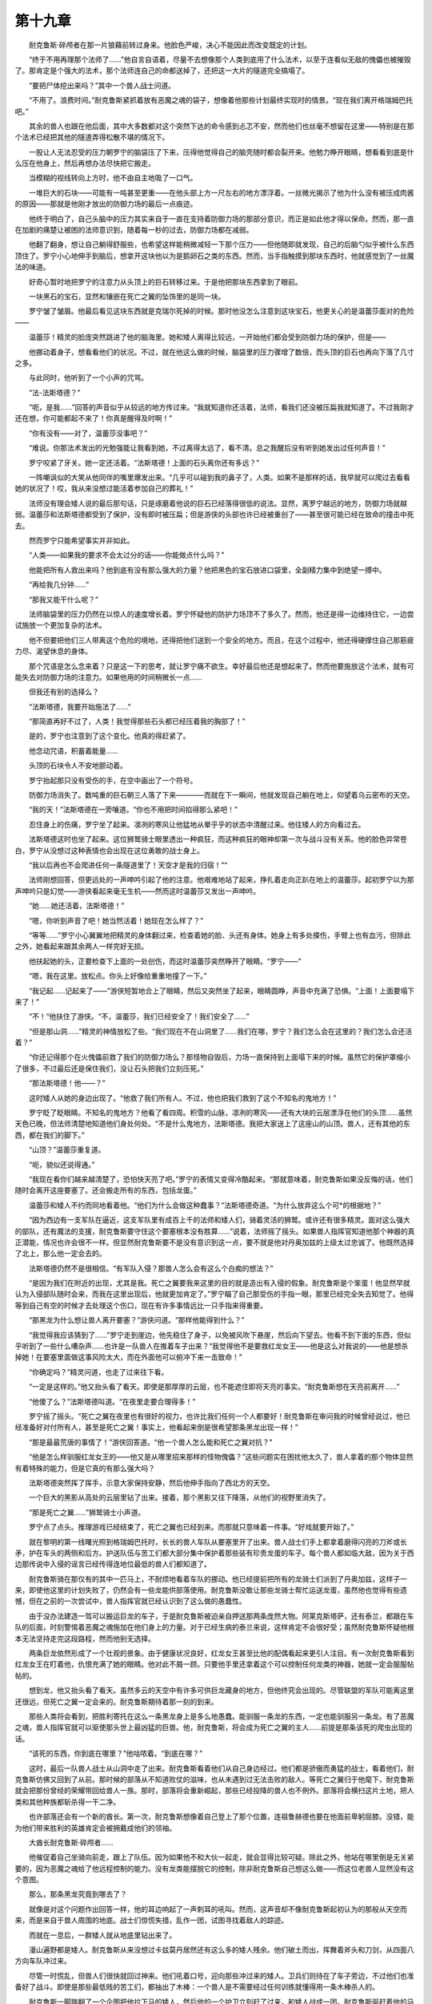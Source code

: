 第十九章
==========

　　耐克鲁斯·碎颅者在那一片狼藉前转过身来。他脸色严峻，决心不能因此而改变既定的计划。

　　“终于不用再理那个法师了……”他自言自语着，尽量不去想像那个人类到底用了什么法术，以至于连看似无敌的傀儡也被摧毁了。那肯定是个强大的法术，那个法师连自己的命都送掉了，还把这一大片的隧道完全搞塌了。

　　“要把尸体挖出来吗？”其中一个兽人战士问道。

　　“不用了。浪费时间。”耐克鲁斯紧抓着放有恶魔之魂的袋子，想像着他那些计划最终实现时的情景。“现在我们离开格瑞姆巴托吧。”

　　其余的兽人也跟在他后面，其中大多数都对这个突然下达的命令感到忐忑不安，然而他们也丝毫不想留在这里——特别是在那个法术已经把其他的隧道弄得松散不堪的情况下。

　　一股让人无法忍受的压力朝罗宁的脑袋压了下来，压得他觉得自己的脑壳随时都会裂开来。他勉力睁开眼睛，想看看到底是什么压在他身上，然后再想办法尽快把它搬走。

　　当模糊的视线转向上方时，他不由自主地吸了一口气。

　　一堆巨大的石块——可能有一吨甚至更重——在他头部上方一尺左右的地方漂浮着。一丝微光揭示了他为什么没有被压成肉酱的原因——那就是他刚才放出的防御力场的最后一点痕迹。

　　他终于明白了，自己头脑中的压力其实来自于一直在支持着防御力场的那部分意识，而正是如此他才得以保命。然而，那一直在加剧的痛楚让被困的法师意识到，随着每一秒的过去，防御力场都在减弱。

　　他翻了翻身，想让自己躺得舒服些，也希望这样能稍微减轻一下那个压力——但他随即就发现，自己的后脑勺似乎被什么东西顶住了。罗宁小心地伸手到脑后，想拿开这块他以为是鹅卵石之类的东西。然而，当手指触摸到那块东西时，他就感觉到了一丝魔法的味道。

　　好奇心暂时地把罗宁的注意力从头顶上的巨石转移过来。于是他把那块东西拿到了眼前。

　　一块黑石的宝石，显然和镶嵌在死亡之翼的坠饰里的是同一块。

　　罗宁皱了皱眉。他最后看见这块东西就是克瑞尔死掉的时候。那时他没怎么注意到这块宝石，他更关心的是温蕾莎面对的危险——

　　温蕾莎！精灵的脸庞突然跳进了他的脑海里。她和矮人离得比较远，一开始他们都会受到防御力场的保护，但是——

　　他挪动着身子，想看看他们的状况。不过，就在他这么做的时候，脑袋里的压力骤增了数倍，而头顶的巨石也再向下落了几寸之多。

　　与此同时，他听到了一个小声的咒骂。

　　“法-法斯塔德？”

　　“呃，是我……”回答的声音似乎从较远的地方传过来。“我就知道你还活着，法师，看我们还没被压扁我就知道了。不过我刚才还在想，你可能都起不来了！你真是醒得及时啊！”

　　“你有没有——对了，温蕾莎没事吧？”

　　“难说。你那法术发出的光勉强能让我看到她，不过离得太远了，看不清。总之我醒后没有听到她发出过任何声音！”

　　罗宁咬紧了牙关。她一定还活着。“法斯塔德！上面的石头离你还有多远？”

　　一阵嘲讽似的大笑从他同伴的嘴里爆发出来。“几乎可以碰到我的鼻子了，人类。如果不是那样的话，我早就可以爬过去看看她的状况了！哎，我从来没想过能活着参加自己的葬礼！”

　　法师没有理会矮人说的最后那句话，只是琢磨着他说的巨石已经落得很低的说法。显然，离罗宁越远的地方，防御力场就越弱。温蕾莎和法斯塔德都受到了保护，没有即时被压扁；但是游侠的头部也许已经被重创了——甚至很可能已经在致命的撞击中死去。

　　然而罗宁只能希望事实并非如此。

　　“人类——如果我的要求不会太过分的话——你能做点什么吗？”

　　他能把所有人救出来吗？他到底有没有那么强大的力量？他把黑色的宝石放进口袋里，全副精力集中到绝望一搏中。

　　“再给我几分钟……”

　　“那我又能干什么呢？”

　　法师脑袋里的压力仍然在以惊人的速度增长着。罗宁怀疑他的防护力场顶不了多久了。然而，他还是得一边维持住它，一边尝试施放一个更加复杂的法术。

　　他不但要把他们三人带离这个危险的境地，还得把他们送到一个安全的地方。而且，在这个过程中，他还得硬撑住自己那筋疲力尽、渴望休息的身体。

　　那个咒语是怎么念来着？只是这一下的思考，就让罗宁痛不欲生。幸好最后他还是想起来了。然而他要施放这个法术，就有可能失去对防御力场的注意力。如果他用的时间稍微长一点……

　　但我还有别的选择么？

　　“法斯塔德，我要开始施法了……”

　　“那简直再好不过了，人类！我觉得那些石头都已经压着我的胸部了！”

　　是的，罗宁也注意到了这个变化。他真的得赶紧了。

　　他念动咒语，积蓄着能量……

　　头顶的石块令人不安地颤动着。

　　罗宁抬起那只没有受伤的手，在空中画出了一个符号。

　　防御力场消失了。数吨重的巨石朝三人落了下来————而就在下一瞬间，他就发现自己躺在地上，仰望着乌云密布的天空。

　　“我的天！”法斯塔德在一旁嚷道。“你也不用把时间掐得那么紧吧！”

　　忍住身上的伤痛，罗宁坐了起来。凛冽的寒风让他猛地从晕乎乎的状态中清醒过来。他往矮人的方向看过去。

　　法斯塔德这时也坐了起来。这位狮鹫骑士眼里透出一种疯狂，而这种疯狂的眼神却第一次与战斗没有关系。他的脸色异常苍白，罗宁从没想过这种表情也会出现在这位勇敢的战士身上。

　　“我以后再也不会爬进任何一条隧道里了！天空才是我的归宿！”“

　　法师刚想回答，但更远处的一声呻吟引起了他的注意。他艰难地站了起来，挣扎着走向正趴在地上的温蕾莎。起初罗宁以为那声呻吟只是幻觉——游侠看起来毫无生机——然而这时温蕾莎又发出一声呻吟。

　　“她……她还活着，法斯塔德！”

　　“嗯，你听到声音了吧！她当然活着！她现在怎么样了？”

　　“等等……”罗宁小心翼翼地把精灵的身体翻过来，检查着她的脸、头还有身体。她身上有多处搽伤，手臂上也有血污，但除此之外，她看起来跟其余两人一样完好无损。

　　他扶起她的头，正要检查下上面的一处创伤，而这时温蕾莎突然睁开了眼睛。“罗宁——”

　　“嗯，我在这里。放松点。你头上好像给重重地撞了一下。”

　　“我记起……记起来了——”游侠短暂地合上了眼睛，然后又突然坐了起来，眼睛圆睁，声音中充满了恐惧。“上面！上面要塌下来了！”

　　“不！”他扶住了游侠。“不，温蕾莎，我们已经安全了！我们安全了……”

　　“但是那山洞……”精灵的神情放松了些。“我们现在不在山洞里了……我们在哪，罗宁？我们怎么会在这里的？我们怎么会还活着？”

　　“你还记得那个在火傀儡前救了我们的防御力场么？那怪物自毁后，力场一直保持到上面塌下来的时候。虽然它的保护罩缩小了很多，不过最后还是保住我们，没让石头把我们立刻压死。”

　　“那法斯塔德！他——？”

　　这时矮人从她的身边出现了。“他救了我们所有人。不过，他也把我们救到了这个不知名的鬼地方！”

　　罗宁眨了眨眼睛。不知名的鬼地方？他看了看四周。积雪的山脉，凛冽的寒风——还有大块的云层漂浮在他们的头顶……虽然天色已晚，但法师清楚地知道他们身处何处。“不是什么鬼地方，法斯塔德。我把大家送上了这座山的山顶。兽人，还有其他的东西，都在我们的脚下。”

　　“山顶？”温蕾莎重复道。

　　“呃，貌似还说得通。”

　　“我现在看你们越来越清楚了，恐怕快天亮了吧。”罗宁的表情又变得冷酷起来。“那就意味着，耐克鲁斯如果没反悔的话，他们随时会离开这座要塞了。还会搬走所有的东西，包括龙蛋。”

　　温蕾莎和矮人不约而同地看着他。“他们为什么会做这种蠢事？”法斯塔德奇道。“为什么放弃这么个可*的根据地？”

　　“因为西边有一支军队在逼近，这支军队里有成百上千的法师和矮人们，骑着灵活的狮鹫。或许还有很多精灵。面对这么强大的部队，还有魔法的支援，耐克鲁斯要守住这个要塞根本没有胜算……”说着，法师摇了摇头。如果兽人指挥官知道他那个神器的真正潜能，情况也许会很不一样。但显然耐克鲁斯要不是没有意识到这一点，要不就是他对丹奥加兹的上级太过忠诚了。他既然选择了北上，那么他一定会去的。

　　法斯塔德仍然不是很相信。“有军队入侵？那兽人怎么会有这么个白痴的想法？”

　　“是因为我们在附近的出现，尤其是我。死亡之翼要我来这里的目的就是造出有入侵的假象。耐克鲁斯是个笨蛋！他显然早就认为入侵部队随时会来，而我在这里出现后，他就更加肯定了。”罗宁瞄了自己那受伤的手指一眼，那里已经完全失去知觉了。他得等到自己有空的时候才去处理这个伤口，现在有许多事情远比一只手指来得重要。

　　“那黑龙为什么想让兽人离开要塞？”游侠问道。“那样他能得到什么？”

　　“我觉得我应该猜到了……”罗宁走到崖边，他先稳住了身子，以免被风吹下悬崖，然后向下望去。他看不到下面的东西，但似乎听到了一些什么嘈杂声……也许是一队兽人在推着车子出来？“我觉得他不是要救红龙女王——他是这么对我说的——他是想杀掉她！在要塞里面做这事风险太大，而在外面他可以俯冲下来一击致命！”

　　“你确定吗？”精灵问道，也走了过来往下看。

　　“一定是这样的。”他又抬头看了看天。即使是那厚厚的云层，也不能遮住即将天亮的事实。“耐克鲁斯想在天亮前离开……”

　　“他傻了么？”法斯塔德叫道。“在夜里走要合理得多！”

　　罗宁摇了摇头。“死亡之翼在夜里也有很好的视力，也许比我们任何一个人都要好！耐克鲁斯在审问我的时候曾经说过，他已经准备好对付所有人，甚至是死亡之翼！事实上，他看起来倒是很希望那条黑龙出现一样！”

　　“那是最最荒唐的事情了！”游侠回答道。“他一个兽人怎么能和死亡之翼对抗？”

　　“他是怎么样驯服红龙女王的——他又是从哪里招来那样的怪物傀儡？”这些问题实在困扰他太久了，兽人拿着的那个物体显然有着特殊的能力，但是它真的有那么强大吗？

　　法斯塔德突然挥了挥手，示意大家保持安静，然后他伸手指向了西北方的天空。

　　一个巨大的黑影从高处的云层里钻了出来。接着，那个黑影又往下降落，从他们的视野里消失了。

　　“那是死亡之翼……”狮鹫骑士小声道。

　　罗宁点了点头。推理游戏已经结束了，死亡之翼也已经到来。而那就只意味着一件事。“好戏就要开始了。”

　　就在黎明的第一线曙光照到格瑞姆巴托时，长长的兽人车队从要塞里开了出来。兽人战士们手上都拿着磨得闪亮的刀斧或长矛，护在车头的两侧和后方。护送队伍与苦工们都大部分集中保护着那些装有珍贵龙蛋的车子。每个兽人都如临大敌，因为关于西边那传说中入侵的谣言已经传得连地位最低的兽人们都知道了。

　　耐克鲁斯骑在那仅有的其中一匹马上，不耐烦地看着车队的挪动。他已经提前把所有的龙骑士们派到了丹奥加兹，这样子一来，即使他这里的计划失败了，仍然会有一些龙能供部落使用。耐克鲁斯没敢让那些龙骑士帮忙运送龙蛋，虽然他也觉得有些遗憾，但在之前的一次尝试中，兽人指挥官就已经认识到了这么做的愚蠢性。

　　由于没办法建造一驾可以搬运巨龙的车子，于是耐克鲁斯被迫亲自押送那两条庞然大物。阿莱克斯塔萨，还有泰兰，都跟在车队的后面，时刻警惕着恶魔之魂施加在他们身上的力量。对于已经生病的泰兰来说，这样肯定不会很好受；虽然耐克鲁斯怀疑他根本无法坚持走完这段路程，然而他别无选择。

　　两条巨龙依然形成了一个壮观的景象。由于健康状况良好，红龙女王甚至比他的配偶看起来更引人注目。有一次耐克鲁斯看到红龙女王在盯着他，仇恨充满了她的眼睛。他对此不屑一顾。只要他手里还拿着这个可以控制任何龙类的神器，她就一定会服服帖帖的。

　　想到龙，他又抬头看了看天。虽然多云的天空中有许多可供巨龙藏身的地方，但他终究会出现的。尽管联盟的军队可能离这里还很远，但死亡之翼一定会来的。耐克鲁斯期待着那一刻的到来。

　　那些人类将会看到，把胜利寄托在这么一条黑龙身上是多么地愚蠢。能驯服一条龙的东西，一定也能驯服另一条龙。有了恶魔之魂，兽人指挥官就可以驱使那头世上最凶猛的巨兽。他，耐克鲁斯，将会成为死亡之翼的主人……前提是那条该死的爬虫出现的话。

　　“该死的东西，你到底在哪里？”他咕哝着。“到底在哪？”

　　这时，最后一队兽人战士从山洞中走了出来。耐克鲁斯看着他们从自己身边经过。他们都是骄傲而勇猛的战士，看着他们，耐克鲁斯仿佛又回到了从前。那时候的部落从不知道败仗的滋味，也从未遇到过无法击败的敌人。等死亡之翼归于他麾下，耐克鲁斯就会把那份曾经的荣耀带回给兽人一族。那时，部落将会重新崛起，那些已经投降的兽人也不例外。部落将会横扫这片土地，把人类和其他种族都斩杀得一干二净。

　　也许部落还会有一个新的酋长。第一次，耐克鲁斯想像着自己登上了那个位置，连祖鲁赫德也要在他面前卑躬屈膝。没错，能为他们带来胜利的英雄肯定会被拥戴成他们的领袖。

　　大酋长耐克鲁斯·碎颅者……

　　他催促着自己坐骑向前走，跟上了队伍。因为如果他不和大伙一起走，就会显得比较可疑。除此之外，他站在哪里倒是无关紧要的，因为恶魔之魂给了他远程控制的能力。没有龙类能摆脱它的控制，除非耐克鲁斯自己想这么做——而这位老兽人显然没有这个意图。

　　那么，那条黑龙究竟到哪去了？

　　就像是对这个问题作出回答一样，他的耳边响起了一声刺耳的吼叫。然而，这声音却不像耐克鲁斯起初认为的那般从天空而来，而是来自于兽人周围的地底。战士们惊慌失措，乱作一团，试图寻找着敌人的踪迹。

　　而就在一息后，一群矮人就从地底里钻出来了。

　　漫山遍野都是矮人。耐克鲁斯从来没想过卡兹莫丹居然还有这么多的矮人残余。他们破土而出，挥舞着斧头和刀剑，从四面八方向车队冲过来。

　　尽管一时慌乱，但兽人们很快就回过神来。他们吼着口号，迎向那些冲过来的矮人。卫兵们则待在了车子旁边，不过他们也准备好了战斗。即使是那些最低贱的苦工们，都抽出了木棒：一个兽人是不需要经过任何训练就懂得用一条木棒杀人的。

　　耐克鲁斯一脚踹翻了一个企图把他拉下马的矮人，然后他的一个护卫立刻赶了过来，和矮人战成一团。耐克鲁斯驱赶着他的马走近车队，他还需要一些时间来应对这个突发状况。攻击他们的不是意料之内的入侵部队，而是一群渣滓般的矮人。这些看起来就是那群在山区的洞穴里活动的乌合之众了。从他们的数量看来，巨魔们显然没有很好地完成他们的工作。

　　但是死亡之翼呢？他整个计划就是为那条黑龙而定的。那条龙是必须出现的啊！

　　一声震耳欲聋的怒吼让交战双方都为之一惊。一个巨大的身影在厚厚的云层里飞速地穿行，然后冲破云层，对着兽人们俯冲下来。

　　“终于来了！你终于都来了，黑——”耐克鲁斯僵住了，一脸莫名其妙。他手里仍然紧抓着恶魔之魂，然而他根本没有按照计划使用它的意思。

　　那是因为，向他俯冲过来的巨龙身上披着的是火红而不是黑暗的鳞片。

　　“我们得到下面去，”罗宁着急地说道。“我必须看看到底发生了什么事！”

　　“你不能像刚才在山洞里那样再来一次么？”法斯塔德奇道。

　　“如果我那样做的话，到那里之后我就废了……再说了，我没办法确定传送到哪里。你是想正好出现在一个拿着斧子的兽人前面么？”

　　温蕾莎伸头到崖边看了看。“看起来爬下去也是不大可能的了。”

　　“但是，我们不能一辈子待在这里吧？”矮人不耐烦地踱着步子，突然，他像是踩到了什么可怕的东西一样停了下来。“赫斯塔的翅膀！我真蠢！他可能还在附近的呀！”

　　罗宁盯着矮人，好像看着个疯子一样。“你到底在说谁呀？谁在附近？”

　　法斯塔德没有回答，而是伸手进口袋里想找什么东西。“那些混蛋巨魔之前把它拿走了，不过吉姆把它给回了我……哈，在这里！”

　　他拿出了一个哨子样的东西。罗宁和温蕾莎看着他把那哨子放到嘴边，然后竭尽全力地吹了起来。

　　“我怎么啥都听不到，”法师说道。

　　“如果你听到了我反而会很奇怪呢。等等吧。他是训练有素的。他也是我最好的坐骑了。告诉你吧，其实那些抓住我们的巨魔也是这附近的。所以他应该会在附近停留一段时间的……”

　　法斯塔德看起来又没那么有信心了。“我们分开后应该没过多久吧……”

　　“原来你在叫你那头狮鹫来？”游侠疑云顿消。

　　“那样总好过试图让自己背上突然长出翅膀来吧？”

　　于是他们开始了等待。罗宁甚至觉得那是个永恒的等待。他觉得自己的力气在慢慢地恢复，但他仍然害怕自己会把三人送到一个意味着突然死亡的地点。

　　然而，照现在的情况来看，他必须一试了。法师站直了身子。“我准备尽我所能试一下了。我记得离这座山不远的地方有一个地方，死亡之翼曾在那个画面里给我看过。也许我可以把大家送到那里去。”

　　温蕾莎拉住了他的手臂。“你确定吗？你看起来还没准备好。”眼里充满关切的神情。“我知道在山洞里那次你付出了什么样的代价，罗宁。你施放的可不是个简单的法术，而且你还为法斯塔德和我一直支撑着……”

　　温蕾莎的话让他感到无比欣慰，但是他们已经没有别的选择了。“如果我现在不试一下——”

　　这时，一个长着翅膀的身影突然穿出云层，出现在他们眼前。罗宁和精灵都以为是死亡之翼来袭，于是迅速作出了战斗准备。

　　只有一直留心着天空的法斯塔德没有表现出末日来临般的慌乱。他大笑起来，举起双手迎向前方飞来的那个身影。

　　“我就知道他肯定能听见的！看到了吧！我就知道！”

　　那头狮鹫高兴地叫着，朝着他们——更确切的说，是他的主人——飞了过来。它几乎是直接降落在法斯塔德的头上，只不过仍然扇动着翅膀，不让自己全身重量压在矮人身上。

　　“哈哈！好了，伙计！下来吧！”

　　那狮鹫像只小狗一样前后摆动着自己的尾巴，在法斯塔德面前降落了。T“怎么样？”矮人战士向他的伙伴们问道。“现在可以走了吧？”

　　接下来，他们都麻利地爬上了那头狮鹫。罗宁仍然是三人中最虚弱的，于是他便坐在了矮人和温蕾莎之间。他对狮鹫驮着三个人还能不能飞起来是有些怀疑的，不过那畜生干得相当不错。法斯塔德也承认，如果要进行长距离飞行，他们就有麻烦了；不过对于这个短暂的旅程，这头狮鹫是完全没问题的。

　　几秒钟后，他们就从云层里穿了出来——还看到了一幕绝对是意料之外的景象。

　　罗宁原先以为嘈杂声是那些山地矮人攻击兽人的车队时发出来的，但让他意料之外的是看到了一条龙在战场上空翱翔，而那条龙却不是死亡之翼。

　　“是一条红龙！”游侠喊道。“还有一条老一点的！但他们都不像是在要塞里养大的。”

　　他也看到了这个奇怪的现象。那些兽人们囚禁女王的时间还远不够一条龙长到成年。再说了，他们还有把那些太老而且难以驯服的龙杀掉的习惯。只有那些比较年幼的龙才方便兽人骑手们驾驭。

　　那么这条红龙又是从哪来的，而他又在这里做什么？

　　“你想让我们降落在哪里？”法斯塔德大声问道，提醒着他情况的紧急。

　　罗宁快速地扫视了一下。战斗看起来大都在车队周围展开。他发现了骑在马背上的耐克鲁斯·碎颅者，虽然头顶乌云密布，但那兽人手里抓着的东西却不断闪烁着光芒。罗宁正想着看清那个物体，却忘了回答法斯塔德的问题。耐克鲁斯似乎正把它对着那条新来的龙……

　　“考虑好没？”矮人催问道。

　　罗宁把视线从兽人身上拉开，他的注意力集中到另一点。“那里！”他指向了兽人后方的一座小山。“我觉得那里最好！”

　　“看起来跟别的地方也一样嘛！”

　　在狮鹫骑士熟练地指挥下，坐骑迅速地把他们带到了目的地。刚到那里，罗宁就直接从狮鹫身上滑了下来，匆忙赶到山边观看战局。

　　而他看到的却是一幕最最荒谬的场景。

　　那条本来准备攻击耐克鲁斯的巨龙，现在却在空中挣扎着，一声声怒吼让人觉得他似乎在与一个看不见的敌人作生死搏斗。法师又看了看那兽人指挥官，他注意到，随着每一秒的过去，耐克鲁斯手里那个发光物体都在变得越来越亮。

　　那一定是什么神器了，而且强大到连在他这里也能感应到它的能量发散。这时罗宁的视线又从神器移到了红龙身上。

　　兽人们到底是怎么控制住红龙女王呢？他曾经多次问过自己这个问题——而现在罗宁终于可以亲眼见识下了。

　　那条红龙激烈地反抗着，人类从来没想过一个生物能够如此激烈地挣扎。山上的三人能听到他痛苦的哀号，还知道他忍受着残酷的折磨。

　　然后，在发出一声撕心裂肺的惨叫后，那条巨龙已经无力再做挣扎了。他在空中只盘旋了一会——接着就一头栽到远离战场的地方。

　　“他死掉了吗？”温蕾莎问道。

　　“不知道。”就算神器没有杀掉那条龙，从那么高的地方落下来也是很致命的。他挪开视线，不忍心看着这么一个执着的生命就这样毁灭——随即他就看到了一个庞大的身影从云层中间俯冲下来，这一次则是一条全身乌黑的巨龙。

　　“死亡之翼！”罗宁向两人发出了警告。

　　黑龙朝车队滑翔而来，但他的目标却不是耐克鲁斯和那两条被奴役着的龙。出人意料地，他径直向着那些安放着龙蛋的车子飞了过去。

　　兽人首领终于看到他了。耐克鲁斯转过身来，对着死亡之翼举起了那个神器，大声咆哮起来。

　　罗宁他们以为黑龙也会在这个神器前陨落，但神奇的是，死亡之翼似乎没有受到任何影响。他继续掠往那些车子——显然，他是冲着那些蛋来的。

　　法师简直不敢相信自己的眼睛。“他根本不在乎阿莱克斯塔萨的生死！他只要她的蛋！”

　　死亡之翼小心地抓起两驾车子，把它们带往空中，车上的兽人只好纷纷跳下来。拉车的马吊在车子上，无助地嘶叫着，而黑龙则带着车子转身飞走了。

　　死亡之翼不希望那些蛋收到伤害……但这是为什么？它们对这条龙有什么用？

　　不过他立刻就想到了那个答案。死亡之翼想将那些蛋据为己有。虽然蛋孵出来的会是红龙，不过在黑龙的调教下，它们会变得和他一样地阴险狡诈。

　　也许是耐克鲁斯想到了这一点，也许他只是单纯地对这种偷盗行为做出反应；不管怎么样，这个兽人还是转了过来，对着车队的后方吼了起来。他还是高举着那个神器，但另一只手却指着正在逃离的巨龙。

　　那条雄性红龙笨拙地展开双翼，追着黑龙而去。罗宁从来没见过一条这么死气沉沉的巨龙。他甚至对这条龙还能飞得那么高感到惊奇。耐克鲁斯该不会认为这条将死的巨龙能击败年轻而有活力的死亡之翼吧？

　　而在同一时候，兽人和矮人还在酣战之中，但后者一方似乎早已泄气了。看起来他们似乎都把希望寄托在了那条新来的红龙身上。如果这是事实的话，那罗宁就很理解他们为什么这么绝望了。

　　“我一点也不明白，”温蕾莎在旁边抱怨道。“为什么克拉苏斯不来帮忙？他应该来这里的！显然就是因为他，那些山地矮人才会发起总攻的！”

　　“克拉苏斯！”虽然很兴奋，但罗宁并没有忘记他的担保人。事实上，他还有一些问题想从这个总是不露出脸庞的法师身上得到答案。“他跟这件事有什么关系？”

　　她把之前发生的事情都告诉了罗宁。罗宁起初有些怀疑，但后来越听就越恼火。没错，就和他开始疑心的一样，他已经被那个肯瑞托的议员利用了。不只是他，连温蕾莎，法斯塔德，甚至还有在下面拼死战斗的矮人们也被利用了。

　　“在摆平那条龙之后，他就让我们进了那座山里头。”她说道。“之后，他就不肯再跟我说话了。”精灵脱下那块坠饰，把它交给罗宁。

　　这块东西实在跟死亡之翼之前给罗宁的坠饰太相像了，连上面的纹理都一模一样。法师记得在精灵和矮人把他从兽人手里救出来时也注意到这个东西。难道克拉苏斯从龙类那里学会了制造这种东西？

　　此时那块宝石似乎已经有点偏离了原位。罗宁把宝石推了回去，然后盯着它，希望他的担保人能够听到他说话。“克拉苏斯？你在么？你还想让我们为你做什么吗？比如，让我们为你去死？”

　　没有用了。它所拥有的力量显然都已不复存在。就算坠饰还能发挥效用，克拉苏斯也根本懒得回答。罗宁高高举起那块坠饰，准备把它远远地抛下山去。

　　一个微弱的声音叹道，罗宁?正怒火中烧的法师停下了手。他对能听到回答感到惊奇无比。

　　罗宁……好……希望……一切还有救……

　　他身边的同伴都奇怪地看着他，不知道他在做什么。罗宁没有说话，竭力思考着。克拉苏斯的声音听起来很虚弱，像是快死掉一样。

　　“克拉苏斯！你——”

　　听着！我要保存……体力！我看到你了……你……你也许还能够挽回一些东西——尽管心里不太情愿，但罗宁还是问道，“你想让我做什么？”

　　首先……首先我要把你带到我这里。

　　坠饰突然发光了，它把一道红光投射在惊呆的法师身上。

　　温蕾莎伸手要抓住罗宁。“罗宁！”

　　但她的手穿过了罗宁的手臂。他惊恐地看着她和法斯塔德，以及整座小山，都在面前消失了。

　　几乎就在同一时候，一片满是石头的地面在他周围形成了。这块荒地见证了许多场战争，而现在就在不远的地方，又有另一场战斗在进行着。克拉苏斯把他带到了山的西边，离兽人矮人交战的地方没有多远的距离。他没想到那个法师居然就在附近。

　　想到出卖了他的担保人，罗宁转来转去，寻找着那个法师。“克拉苏斯！该死的，快现身——”

　　他发现自己正盯着一头倒在地上的巨龙，和之前人类看到的那头从天上栽下来的红龙一模一样。那条龙躺在他身边，一只翅膀指向天空，头部侧摆在地面上。

　　“你将得到我最深切的道歉……罗宁。”巨龙沉重地说道。“我为对你以及其他人造成的所有痛苦道歉……”
